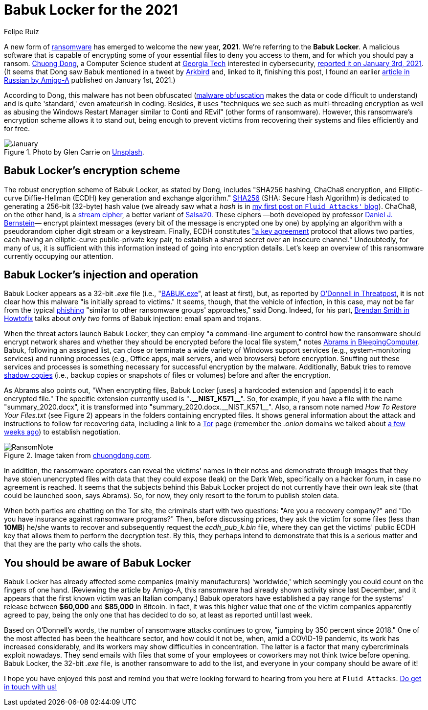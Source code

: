 :slug: babuk-locker/
:date: 2021-01-14
:subtitle: The first ransomware (as a gift) for this new year
:category: attacks
:tags: software, security, vulnerability, hacking, mistake
:image: cover.png
:alt: Photo by Guido Hofmann on Unsplash
:description: Here's a post dedicated to the new form of ransomware, Babuk Locker. I mention its encryption scheme, its injection, operation, and other basic things about it.
:keywords: Ransomware, Babuk, Locker, Software, Security, Vulnerability, Hacking, Ethical Hacking, Pentesting
:author: Felipe Ruiz
:writer: fruiz
:name: Felipe Ruiz
:about1: Cybersecurity Editor
:source: https://unsplash.com/photos/iu6OOcloLvY

= Babuk Locker for the 2021

A new form of link:../ransomware/[ransomware] has emerged to welcome the new year, *2021*.
We're referring to the *Babuk Locker*.
A malicious software that is capable of encrypting
some of your essential files to deny you access to them,
and for which you should pay a ransom.
link:http://chuongdong.com[Chuong Dong], a Computer Science student
at link:https://www.gatech.edu/[Georgia Tech] interested in cybersecurity,
link:http://chuongdong.com/reverse%20engineering/2021/01/03/BabukRansomware/[reported it on January 3rd, 2021].
(It seems that Dong saw Babuk mentioned in a tweet by link:https://twitter.com/Arkbird_SOLG[Arkbird] and,
linked to it, finishing this post,
I found an earlier link:https://id-ransomware.blogspot.com/2021/01/babuk-ransomware.html[article in Russian by Amigo-A] published on January 1st, 2021.)

According to Dong, this malware has not been obfuscated
(link:https://securityboulevard.com/2020/02/what-is-malware-obfuscation/[malware obfuscation] makes the data or code difficult to understand)
and is quite 'standard,' even amateurish in coding.
Besides, it uses "techniques we see such as multi-threading encryption
as well as abusing the Windows Restart Manager similar to Conti and REvil"
(other forms of ransomware).
However, this ransomware's encryption scheme allows it to stand out,
being enough to prevent victims from recovering their systems and files
efficiently and for free.

.Photo by Glen Carrie on link:https://unsplash.com/photos/TGeFx4x4NHU[Unsplash].
image::january.png[January]

== Babuk Locker's encryption scheme

The robust encryption scheme of Babuk Locker, as stated by Dong,
includes "SHA256 hashing, ChaCha8 encryption,
and Elliptic-curve Diffie-Hellman (ECDH)
key generation and exchange algorithm."
link:https://xorbin.com/tools/sha256-hash-calculator[SHA256] (SHA: Secure Hash Algorithm) is dedicated to generating
a 256-bit (32-byte) hash value
(we already saw what a _hash_ is
in link:../pass-cracking/[my first post on `Fluid Attacks'` blog]).
ChaCha8, on the other hand, is a link:https://en.wikipedia.org/wiki/Stream_cipher[stream cipher], a better variant of link:https://en.wikipedia.org/wiki/Salsa20[Salsa20].
These ciphers —both developed by professor link:https://en.wikipedia.org/wiki/Daniel_J._Bernstein[Daniel J. Bernstein]—
encrypt plaintext messages (every bit of the message is encrypted one by one)
by applying an algorithm
with a pseudorandom cipher digit stream or a keystream.
Finally, ECDH constitutes link:https://en.wikipedia.org/wiki/Elliptic-curve_Diffie%E2%80%93Hellman["a key agreement] protocol
that allows two parties, each having an elliptic-curve public-private key pair,
to establish a shared secret over an insecure channel."
Undoubtedly, for many of us, it is sufficient with this information
instead of going into encryption details.
Let's keep an overview of this ransomware currently occupying our attention.

== Babuk Locker's injection and operation

Babuk Locker appears as a 32-bit _.exe_ file
(i.e., "link:https://id-ransomware.blogspot.com/2021/01/babuk-ransomware.html[BABUK.exe]", at least at first),
but, as reported by link:https://threatpost.com/ransomware-babuk-locker-large-corporations/162836/[O'Donnell in Threatpost],
it is not clear how this malware "is initially spread to victims."
It seems, though, that the vehicle of infection, in this case,
may not be far from the typical link:../phishing/[phishing]
"similar to other ransomware groups' approaches," said Dong.
Indeed, for his part, link:https://howtofix.guide/babuk-locker/[Brendan Smith in Howtofix]
talks about _only two_ forms of Babuk injection: email spam and trojans.

When the threat actors launch Babuk Locker,
they can employ "a command-line argument to control
how the ransomware should encrypt network shares
and whether they should be encrypted before the local file system,"
notes link:https://www.bleepingcomputer.com/news/security/babuk-locker-is-the-first-new-enterprise-ransomware-of-2021/[Abrams in BleepingComputer].
Babuk, following an assigned list,
can close or terminate a wide variety of Windows support services
(e.g., system-monitoring services) and running processes
(e.g., Office apps, mail servers, and web browsers) before encryption.
Snuffing out these services and processes is something necessary
for successful encryption by the malware.
Additionally, Babuk tries to remove link:https://en.wikipedia.org/wiki/Shadow_Copy[shadow copies]
(i.e., backup copies or snapshots of files or volumes)
before and after the encryption.

As Abrams also points out, "When encrypting files,
Babuk Locker [uses] a hardcoded extension
and [appends] it to each encrypted file."
The specific extension currently used is "*.$$__$$NIST_K571$$__$$*".
So, for example, if you have a file with the name "summary_2020.docx",
it is transformed into "summary_2020.docx.$$__$$NIST_K571$$__$$".
Also, a ransom note named _How To Restore Your Files.txt_
(see Figure 2) appears in the folders containing encrypted files.
It shows general information about the attack
and instructions to follow for recovering data,
including a link to a link:https://www.torproject.org/[Tor] page
(remember the _.onion_ domains we talked about
link:../dark-web/[a few weeks ago]) to establish negotiation.

.Image taken from link:http://chuongdong.com/uploads/RansomNote.PNG[chuongdong.com].
image::ransomnote.png[RansomNote]

In addition, the ransomware operators
can reveal the victims' names in their notes and demonstrate through images
that they have stolen unencrypted files with data
that they could expose (leak) on the Dark Web,
specifically on a hacker forum, in case no agreement is reached.
It seems that the subjects behind this Babuk Locker project
do not currently have their own leak site
(that could be launched soon, says Abrams).
So, for now, they only resort to the forum to publish stolen data.

When both parties are chatting on the Tor site,
the criminals start with two questions:
"Are you a recovery company?"
and "Do you have insurance against ransomware programs?"
Then, before discussing prices, they ask the victim for some files
(less than *10MB*) he/she wants to recover
and subsequently request the _ecdh_pub_k.bin_ file,
where they can get the victims' public ECDH key
that allows them to perform the decryption test.
By this, they perhaps intend to demonstrate that this is a serious matter
and that they are the party who calls the shots.

== You should be aware of Babuk Locker

Babuk Locker has already affected
some companies (mainly manufacturers) 'worldwide,'
which seemingly you could count on the fingers of one hand.
(Reviewing the article by Amigo-A,
this ransomware had already shown activity since last December,
and it appears that the first known victim was an Italian company.)
Babuk operators have established a pay range for the systems' release
between *$60,000* and *$85,000* in Bitcoin.
In fact, it was this higher value
that one of the victim companies apparently agreed to pay,
being the only one that has decided to do so,
at least as reported until last week.

Based on O'Donnell's words, the number of ransomware attacks continues to grow,
"jumping by 350 percent since 2018."
One of the most affected has been the healthcare sector,
and how could it not be, when, amid a COVID-19 pandemic,
its work has increased considerably,
and its workers may show difficulties in concentration.
The latter is a factor that many cybercriminals exploit nowadays.
They send emails with files
that some of your employees or coworkers may not think twice before opening.
Babuk Locker, the 32-bit _.exe_ file, is another ransomware to add to the list,
and everyone in your company should be aware of it!

I hope you have enjoyed this post
and remind you that we're looking forward to hearing from you
here at `Fluid Attacks`. link:../../contact-us/[Do get in touch with us!]
